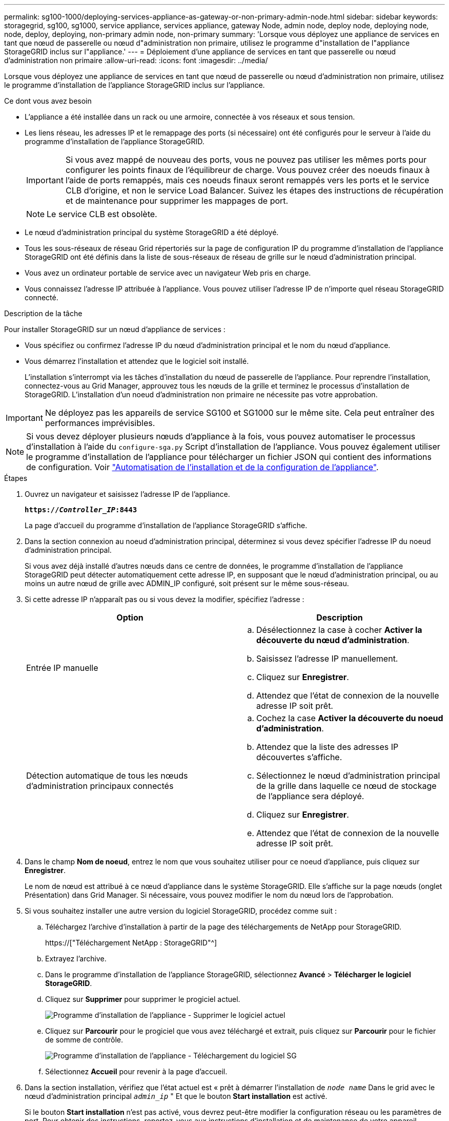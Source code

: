---
permalink: sg100-1000/deploying-services-appliance-as-gateway-or-non-primary-admin-node.html 
sidebar: sidebar 
keywords: storagegrid, sg100, sg1000, service appliance, services appliance, gateway Node, admin node, deploy node, deploying node, node, deploy, deploying, non-primary admin node, non-primary 
summary: 'Lorsque vous déployez une appliance de services en tant que nœud de passerelle ou nœud d"administration non primaire, utilisez le programme d"installation de l"appliance StorageGRID inclus sur l"appliance.' 
---
= Déploiement d'une appliance de services en tant que passerelle ou nœud d'administration non primaire
:allow-uri-read: 
:icons: font
:imagesdir: ../media/


[role="lead"]
Lorsque vous déployez une appliance de services en tant que nœud de passerelle ou nœud d'administration non primaire, utilisez le programme d'installation de l'appliance StorageGRID inclus sur l'appliance.

.Ce dont vous avez besoin
* L'appliance a été installée dans un rack ou une armoire, connectée à vos réseaux et sous tension.
* Les liens réseau, les adresses IP et le remappage des ports (si nécessaire) ont été configurés pour le serveur à l'aide du programme d'installation de l'appliance StorageGRID.
+

IMPORTANT: Si vous avez mappé de nouveau des ports, vous ne pouvez pas utiliser les mêmes ports pour configurer les points finaux de l'équilibreur de charge. Vous pouvez créer des noeuds finaux à l'aide de ports remappés, mais ces noeuds finaux seront remappés vers les ports et le service CLB d'origine, et non le service Load Balancer. Suivez les étapes des instructions de récupération et de maintenance pour supprimer les mappages de port.

+

NOTE: Le service CLB est obsolète.

* Le nœud d'administration principal du système StorageGRID a été déployé.
* Tous les sous-réseaux de réseau Grid répertoriés sur la page de configuration IP du programme d'installation de l'appliance StorageGRID ont été définis dans la liste de sous-réseaux de réseau de grille sur le nœud d'administration principal.
* Vous avez un ordinateur portable de service avec un navigateur Web pris en charge.
* Vous connaissez l'adresse IP attribuée à l'appliance. Vous pouvez utiliser l'adresse IP de n'importe quel réseau StorageGRID connecté.


.Description de la tâche
Pour installer StorageGRID sur un nœud d'appliance de services :

* Vous spécifiez ou confirmez l'adresse IP du nœud d'administration principal et le nom du nœud d'appliance.
* Vous démarrez l'installation et attendez que le logiciel soit installé.
+
L'installation s'interrompt via les tâches d'installation du nœud de passerelle de l'appliance. Pour reprendre l'installation, connectez-vous au Grid Manager, approuvez tous les nœuds de la grille et terminez le processus d'installation de StorageGRID. L'installation d'un noeud d'administration non primaire ne nécessite pas votre approbation.




IMPORTANT: Ne déployez pas les appareils de service SG100 et SG1000 sur le même site. Cela peut entraîner des performances imprévisibles.


NOTE: Si vous devez déployer plusieurs nœuds d'appliance à la fois, vous pouvez automatiser le processus d'installation à l'aide du `configure-sga.py` Script d'installation de l'appliance. Vous pouvez également utiliser le programme d'installation de l'appliance pour télécharger un fichier JSON qui contient des informations de configuration. Voir link:automating-appliance-installation-and-configuration.html["Automatisation de l'installation et de la configuration de l'appliance"].

.Étapes
. Ouvrez un navigateur et saisissez l'adresse IP de l'appliance.
+
`*https://_Controller_IP_:8443*`

+
La page d'accueil du programme d'installation de l'appliance StorageGRID s'affiche.

. Dans la section connexion au noeud d'administration principal, déterminez si vous devez spécifier l'adresse IP du noeud d'administration principal.
+
Si vous avez déjà installé d'autres nœuds dans ce centre de données, le programme d'installation de l'appliance StorageGRID peut détecter automatiquement cette adresse IP, en supposant que le nœud d'administration principal, ou au moins un autre nœud de grille avec ADMIN_IP configuré, soit présent sur le même sous-réseau.

. Si cette adresse IP n'apparaît pas ou si vous devez la modifier, spécifiez l'adresse :
+
|===
| Option | Description 


 a| 
Entrée IP manuelle
 a| 
.. Désélectionnez la case à cocher *Activer la découverte du nœud d'administration*.
.. Saisissez l'adresse IP manuellement.
.. Cliquez sur *Enregistrer*.
.. Attendez que l'état de connexion de la nouvelle adresse IP soit prêt.




 a| 
Détection automatique de tous les nœuds d'administration principaux connectés
 a| 
.. Cochez la case *Activer la découverte du noeud d'administration*.
.. Attendez que la liste des adresses IP découvertes s'affiche.
.. Sélectionnez le nœud d'administration principal de la grille dans laquelle ce nœud de stockage de l'appliance sera déployé.
.. Cliquez sur *Enregistrer*.
.. Attendez que l'état de connexion de la nouvelle adresse IP soit prêt.


|===
. Dans le champ *Nom de noeud*, entrez le nom que vous souhaitez utiliser pour ce noeud d'appliance, puis cliquez sur *Enregistrer*.
+
Le nom de nœud est attribué à ce nœud d'appliance dans le système StorageGRID. Elle s'affiche sur la page nœuds (onglet Présentation) dans Grid Manager. Si nécessaire, vous pouvez modifier le nom du nœud lors de l'approbation.

. Si vous souhaitez installer une autre version du logiciel StorageGRID, procédez comme suit :
+
.. Téléchargez l'archive d'installation à partir de la page des téléchargements de NetApp pour StorageGRID.
+
https://["Téléchargement NetApp : StorageGRID"^]

.. Extrayez l'archive.
.. Dans le programme d'installation de l'appliance StorageGRID, sélectionnez *Avancé* > *Télécharger le logiciel StorageGRID*.
.. Cliquez sur *Supprimer* pour supprimer le progiciel actuel.
+
image::../media/appliance_installer_rmv_current_software.png[Programme d'installation de l'appliance - Supprimer le logiciel actuel]

.. Cliquez sur *Parcourir* pour le progiciel que vous avez téléchargé et extrait, puis cliquez sur *Parcourir* pour le fichier de somme de contrôle.
+
image::../media/appliance_installer_upload_sg_software.png[Programme d'installation de l'appliance - Téléchargement du logiciel SG]

.. Sélectionnez *Accueil* pour revenir à la page d'accueil.


. Dans la section installation, vérifiez que l'état actuel est « prêt à démarrer l'installation de `_node name_` Dans le grid avec le nœud d'administration principal `_admin_ip_` " Et que le bouton *Start installation* est activé.
+
Si le bouton *Start installation* n'est pas activé, vous devrez peut-être modifier la configuration réseau ou les paramètres de port. Pour obtenir des instructions, reportez-vous aux instructions d'installation et de maintenance de votre appareil.

. Dans la page d'accueil du programme d'installation de l'appliance StorageGRID, cliquez sur *Démarrer l'installation*.
+
image::../media/appliance_installer_services_appliance_non_pan.png[Accueil du programme d'installation de l'appliance - installez un nœud d'administration non primaire]

+
L'état actuel passe à « installation en cours » et la page installation du moniteur s'affiche.

+

NOTE: Si vous devez accéder manuellement à la page installation du moniteur, cliquez sur *installation du moniteur* dans la barre de menus.

. Si votre grid inclut plusieurs nœuds d'appliance, répétez les étapes précédentes pour chaque appliance.


.Informations associées
link:deploying-services-appliance-as-primary-admin-node.html["Déploiement d'une appliance de services en tant que nœud d'administration principal"]
